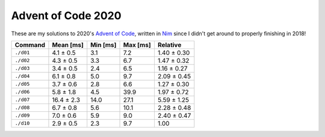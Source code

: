 Advent of Code 2020
===================

These are my solutions to 2020's `Advent of Code`_, written in `Nim`_ since I
didn't get around to properly finishing in 2018!

.. _Advent of Code: http://adventofcode.com/2020
.. _Nim: https://nim-lang.org/

========= ========== ======== ======== ===========
Command   Mean [ms]  Min [ms] Max [ms] Relative
========= ========== ======== ======== ===========
``./d01`` 4.1 ± 0.5  3.1      7.2      1.40 ± 0.30
``./d02`` 4.3 ± 0.5  3.3      6.7      1.47 ± 0.32
``./d03`` 3.4 ± 0.5  2.4      6.5      1.16 ± 0.27
``./d04`` 6.1 ± 0.8  5.0      9.7      2.09 ± 0.45
``./d05`` 3.7 ± 0.6  2.8      6.6      1.27 ± 0.30
``./d06`` 5.8 ± 1.8  4.5      39.9     1.97 ± 0.72
``./d07`` 16.4 ± 2.3 14.0     27.1     5.59 ± 1.25
``./d08`` 6.7 ± 0.8  5.6      10.1     2.28 ± 0.48
``./d09`` 7.0 ± 0.6  5.9      9.0      2.40 ± 0.47
``./d10`` 2.9 ± 0.5  2.3      9.7      1.00
========= ========== ======== ======== ===========
